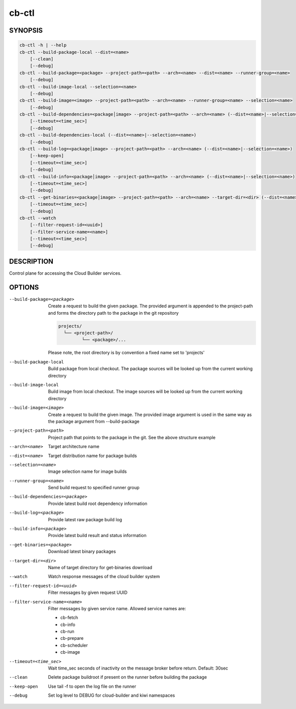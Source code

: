 cb-ctl
======

SYNOPSIS
--------

.. code:: bash

   cb-ctl -h | --help
   cb-ctl --build-package-local --dist=<name>
       [--clean]
       [--debug]
   cb-ctl --build-package=<package> --project-path=<path> --arch=<name> --dist=<name> --runner-group=<name>
       [--debug]
   cb-ctl --build-image-local --selection=<name>
       [--debug]
   cb-ctl --build-image=<image> --project-path=<path> --arch=<name> --runner-group=<name> --selection=<name>
       [--debug]
   cb-ctl --build-dependencies=<package│image> --project-path=<path> --arch=<name> (--dist=<name>|--selection=<name>)
       [--timeout=<time_sec>]
       [--debug]
   cb-ctl --build-dependencies-local (--dist=<name>|--selection=<name>)
       [--debug]
   cb-ctl --build-log=<package│image> --project-path=<path> --arch=<name> (--dist=<name>|--selection=<name>)
       [--keep-open]
       [--timeout=<time_sec>]
       [--debug]
   cb-ctl --build-info=<package│image> --project-path=<path> --arch=<name> (--dist=<name>|--selection=<name>)
       [--timeout=<time_sec>]
       [--debug]
   cb-ctl --get-binaries=<package│image> --project-path=<path> --arch=<name> --target-dir=<dir> (--dist=<name>|--selection=<name>)
       [--timeout=<time_sec>]
       [--debug]
   cb-ctl --watch
       [--filter-request-id=<uuid>]
       [--filter-service-name=<name>]
       [--timeout=<time_sec>]
       [--debug]


DESCRIPTION
-----------

Control plane for accessing the Cloud Builder services.

OPTIONS
-------

--build-package=<package>

  Create a request to build the given package.
  The provided argument is appended to the
  project-path and forms the directory path
  to the package in the git repository

  .. code:: bash

     projects/
       └── <project-path>/
              └── <package>/...

  Please note, the root directory is by convention
  a fixed name set to 'projects'

--build-package-local

  Build package from local checkout. The package
  sources will be looked up from the current working
  directory

--build-image-local

  Build image from local checkout. The image sources
  will be looked up from the current working directory

--build-image=<image>

  Create a request to build the given image.
  The provided image argument is used in the same
  way as the package argument from --build-package

--project-path=<path>

  Project path that points to the package in the git.
  See the above structure example

--arch=<name>

  Target architecture name

--dist=<name>

  Target distribution name for package builds

--selection=<name>

  Image selection name for image builds

--runner-group=<name>

  Send build request to specified runner group

--build-dependencies=<package>

  Provide latest build root dependency information

--build-log=<package>

  Provide latest raw package build log

--build-info=<package>

  Provide latest build result and status information

--get-binaries=<package>

  Download latest binary packages

--target-dir=<dir>

  Name of target directory for get-binaries download

--watch

  Watch response messages of the cloud builder system

--filter-request-id=<uuid>

  Filter messages by given request UUID

--filter-service-name=<name>

  Filter messages by given service name. Allowed
  service names are:

  * cb-fetch
  * cb-info
  * cb-run
  * cb-prepare
  * cb-scheduler
  * cb-image

--timeout=<time_sec>

  Wait time_sec seconds of inactivity on the message
  broker before return. Default: 30sec

--clean

  Delete package buildroot if present on the runner
  before building the package

--keep-open

  Use tail -f to open the log file on the runner

--debug

  Set log level to DEBUG for cloud-builder and kiwi
  namespaces
